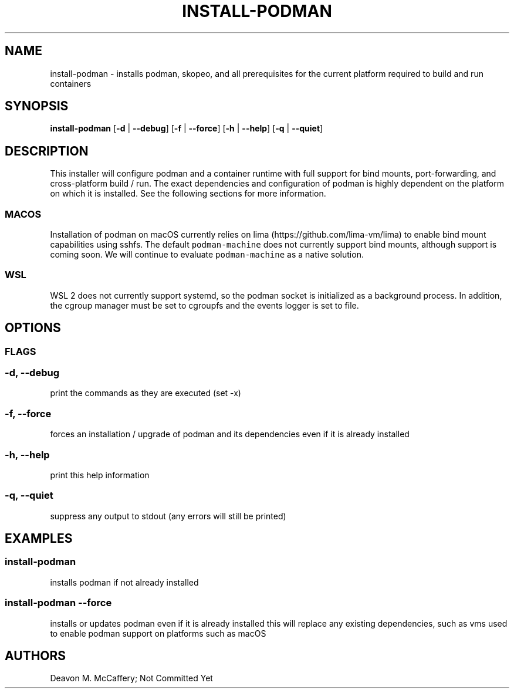 .TH "INSTALL-PODMAN" "1" "November 18, 2021" "Numonic v1.0.0" "Numonic Manual"
.nh \" Turn off hyphenation by default.
.SH NAME
.PP
install-podman - installs podman, skopeo, and all prerequisites for the current platform required to build and run
containers
.SH SYNOPSIS
.PP
\f[B]install-podman\f[R] [\f[B]-d\f[R] | \f[B]--debug\f[R]] [\f[B]-f\f[R] | \f[B]--force\f[R]] [\f[B]-h\f[R] |
\f[B]--help\f[R]] [\f[B]-q\f[R] | \f[B]--quiet\f[R]]
.SH DESCRIPTION
.PP
This installer will configure podman and a container runtime with full support for bind mounts, port-forwarding, and
cross-platform build / run.
The exact dependencies and configuration of podman is highly dependent on the platform on which it is installed.
See the following sections for more information.
.SS MACOS
.PP
Installation of podman on macOS currently relies on lima (https://github.com/lima-vm/lima) to enable bind mount
capabilities using sshfs.
The default \f[C]podman-machine\f[R] does not currently support bind mounts, although support is coming soon.
We will continue to evaluate \f[C]podman-machine\f[R] as a native solution.
.SS WSL
.PP
WSL 2 does not currently support systemd, so the podman socket is initialized as a background process.
In addition, the cgroup manager must be set to cgroupfs and the events logger is set to file.
.SH OPTIONS
.SS FLAGS
.SS -d, --debug
.PP
print the commands as they are executed (set -x)
.SS -f, --force
.PP
forces an installation / upgrade of podman and its dependencies even if it is already installed
.SS -h, --help
.PP
print this help information
.SS -q, --quiet
.PP
suppress any output to stdout (any errors will still be printed)
.SH EXAMPLES
.SS install-podman
.PP
installs podman if not already installed
.SS install-podman --force
.PP
installs or updates podman even if it is already installed this will replace any existing dependencies, such as vms used
to enable podman support on platforms such as macOS
.SH AUTHORS
Deavon M. McCaffery; Not Committed Yet
